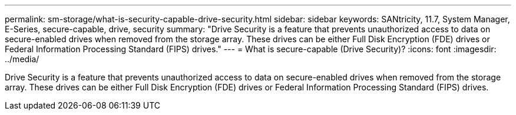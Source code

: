 ---
permalink: sm-storage/what-is-security-capable-drive-security.html
sidebar: sidebar
keywords: SANtricity, 11.7, System Manager, E-Series, secure-capable, drive, security
summary: "Drive Security is a feature that prevents unauthorized access to data on secure-enabled drives when removed from the storage array. These drives can be either Full Disk Encryption (FDE) drives or Federal Information Processing Standard (FIPS) drives."
---
= What is secure-capable (Drive Security)?
:icons: font
:imagesdir: ../media/

[.lead]
Drive Security is a feature that prevents unauthorized access to data on secure-enabled drives when removed from the storage array. These drives can be either Full Disk Encryption (FDE) drives or Federal Information Processing Standard (FIPS) drives.
